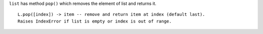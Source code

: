 ``list`` has method ``pop()`` which removes the element of list and returns it.

::

    L.pop([index]) -> item -- remove and return item at index (default last).
    Raises IndexError if list is empty or index is out of range.